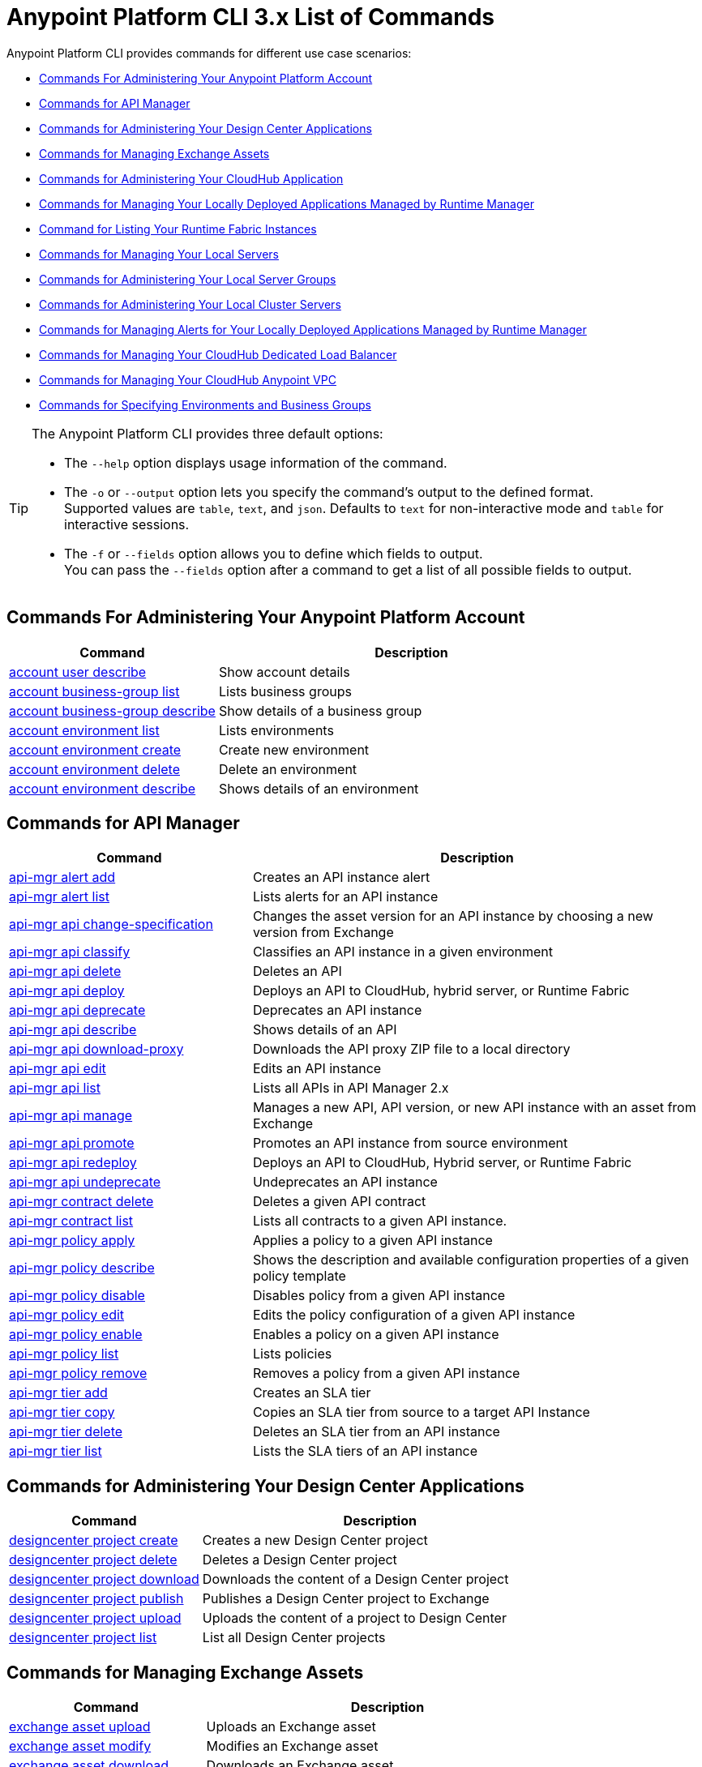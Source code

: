 = Anypoint Platform CLI 3.x List of Commands

Anypoint Platform CLI provides commands for different use case scenarios:

* <<Commands For Administering Your Anypoint Platform Account>>
* <<Commands for API Manager>>
* <<Commands for Administering Your Design Center Applications>>
* <<Commands for Managing Exchange Assets>>
* <<Commands for Administering Your CloudHub Application>>
* <<Commands for Managing Your Locally Deployed Applications Managed by Runtime Manager>>
* <<Command for Listing Your Runtime Fabric Instances>>
* <<Commands for Managing Your Local Servers>>
* <<Commands for Administering Your Local Server Groups>>
* <<Commands for Administering Your Local Cluster Servers>>
* <<Commands for Managing Alerts for Your Locally Deployed Applications Managed by Runtime Manager>>
* <<Commands for Managing Your CloudHub Dedicated Load Balancer>>
* <<Commands for Managing Your CloudHub Anypoint VPC>>
* <<Commands for Specifying Environments and Business Groups>>


[TIP]
--
The Anypoint Platform CLI provides three default options:

* The `--help` option displays usage information of the command.
* The `-o` or `--output` option lets you specify the command's output to the defined format. +
Supported values are `table`, `text`, and `json`. Defaults to `text` for non-interactive mode and `table` for interactive sessions.
* The `-f` or `--fields` option allows you to define which fields to output. +
You can pass the `--fields` option after a command to get a list of all possible fields to output.
--

== Commands For Administering Your Anypoint Platform Account

[%header,cols="35a,65a"]
|===
|Command |Description
|<<account user describe>>| Show account details
|<<account business-group list>>| Lists business groups
|<<account business-group describe>>| Show details of a business group
|<<account environment list>>| Lists environments
|<<account environment create>>| Create new environment
|<<account environment delete>>| Delete an environment
|<<account environment describe>> | Shows details of an environment
|===

== Commands for API Manager

[%header,cols="35a,65a"]
|===
|Command |Description
|<<api-mgr alert add>> | Creates an API instance alert
|<<api-mgr alert list>> | Lists alerts for an API instance
|<<api-mgr api change-specification>> | Changes the asset version for an API instance by choosing a new version from Exchange
|<<api-mgr api classify>> |Classifies an API instance in a given environment
|<<api-mgr api delete>> | Deletes an API
|<<api-mgr api deploy>> | Deploys an API to CloudHub, hybrid server, or Runtime Fabric
|<<api-mgr api deprecate>> | Deprecates an API instance
|<<api-mgr api describe>> | Shows details of an API
|<<api-mgr api download-proxy>> | Downloads the API proxy ZIP file to a local directory
|<<api-mgr api edit>> | Edits an API instance
|<<api-mgr api list>> | Lists all APIs in API Manager 2.x
|<<api-mgr api manage>> | Manages a new API, API version, or new API instance with an asset from Exchange
|<<api-mgr api promote>> | Promotes an API instance from source environment
|<<api-mgr api redeploy>> | Deploys an API to CloudHub, Hybrid server, or Runtime Fabric
|<<api-mgr api undeprecate>> | Undeprecates an API instance
|<<api-mgr contract delete>> | Deletes a given API contract
|<<api-mgr contract list>> | Lists all contracts to a given API instance.
|<<api-mgr policy apply>> | Applies a policy to a given API instance
|<<api-mgr policy describe>> | Shows the description and available configuration properties of a given policy template
|<<api-mgr policy disable>> | Disables policy from a given API instance
|<<api-mgr policy edit>> | Edits the policy configuration of a given API instance
|<<api-mgr policy enable>> | Enables a policy on a given API instance
|<<api-mgr policy list>> | Lists policies
|<<api-mgr policy remove>> | Removes a policy from a given API instance
|<<api-mgr tier add>> | Creates an SLA tier
|<<api-mgr tier copy>> | Copies an SLA tier from source to a target API Instance
|<<api-mgr tier delete>> | Deletes an SLA tier from an API instance
|<<api-mgr tier list>> | Lists the SLA tiers of an API instance
|===

== Commands for Administering Your Design Center Applications

[%header,cols="35a,65a"]
|===
|Command |Description
| <<designcenter project create>> | Creates a new Design Center project
| <<designcenter project delete>> | Deletes a Design Center project
| <<designcenter project download>> | Downloads the content of a Design Center project
| <<designcenter project publish>> | Publishes a Design Center project to Exchange
| <<designcenter project upload>> | Uploads the content of a project to Design Center
| <<designcenter project list>> | List all Design Center projects
|===

== Commands for Managing Exchange Assets

[%header,cols="35a,65a"]
|===
|Command |Description
|<<exchange asset upload>> | Uploads an Exchange asset
|<<exchange asset modify>> | Modifies an Exchange asset
|<<exchange asset download>> | Downloads an Exchange asset
|<<exchange asset list>> | Lists all assets
|<<exchange asset page download>> | Downloads an asset's description page from Exchange
|<<exchange asset page modify>> | Changes an asset's description page from Exchange
|<<exchange asset page upload>> | Uploads an asset's description page from Exchange
|<<exchange asset page delete>> | Deletes an asset's description page from Exchange
|<<exchange asset page list>> | List all pages for a given asset
|<<exchange asset copy>> | Copies an Exchange asset
|<<exchange asset delete>> | Deletes an asset from Exchange
|<<exchange asset deprecate>> | Deprecates an asset
|<<exchange asset undeprecate>> | Undeprecate an asset
|<<exchange asset describe>> | Show a given asset's information
|===

== Commands for Administering Your CloudHub Application

[%header,cols="35a,65a"]
|===
|Command |Description
|<<runtime-mgr cloudhub-alert list>>| Lists all alerts in the environment
|<<runtime-mgr cloudhub-alert-history describe>>| Describes the history of the alarm
|<<runtime-mgr cloudhub-application list>>| Lists all applications in the environment
|<<runtime-mgr cloudhub-application describe>>| Show application details
|<<runtime-mgr cloudhub-application describe-json>>| Show raw application JSON response
|<<runtime-mgr cloudhub-application stop>>| Stop a running application
|<<runtime-mgr cloudhub-application start>>| Start an application
|<<runtime-mgr cloudhub-application restart>>| Restart a running application
|<<runtime-mgr cloudhub-application delete>>| Delete an application
|<<runtime-mgr cloudhub-application deploy>>| Deploy a new application
|<<runtime-mgr cloudhub-application modify>>| Modify an existing application, optionally updating the ZIP file
// |<<runtime-mgr application revert-runtime>>| Reverts application to its previous runtime
|<<runtime-mgr cloudhub-application download-logs>>| Download application logs to specified directory
|<<runtime-mgr cloudhub-application tail-logs>>| Tail application logs
|<<runtime-mgr cloudhub-application copy>>| Copies a CloudHub application
// |<<runtime-mgr cloudhub-application upgrade-runtime>>| Upgrades application runtime to the latest patch version or if a version if specified, to that version.
// |<<runtime-mgr cloudhub-application downgrade-runtime>>| Downgrades application runtime to the previous runtime version or if a version is specified, to that version.
|===

[[standalone-management]]
== Commands for Managing Your Locally Deployed Applications Managed by Runtime Manager

[CAUTION]
In order for the Anypoint Platform CLI to recognize your target servers, each server needs to be manually registered with the platform.

[%header,cols="35a,65a"]
|===
|Command |Description
|<<runtime-mgr standalone-application artifact>> | Downloads application artifact binary
|<<runtime-mgr standalone-application deploy>> | Deploys a new application to an on-premises server, server group or cluster
|<<runtime-mgr standalone-application describe-json>> | Shows a raw standalone application JSON response
|<<runtime-mgr standalone-application modify>> | Changes a standalone application artifact
|<<runtime-mgr standalone-application start>> | Starts an standalone application
|<<runtime-mgr standalone-application delete>> | Deletes an standalone application
|<<runtime-mgr standalone-application describe>> | Shows detailed info of a standalone application
|<<runtime-mgr standalone-application list>> | Lists all standalone applications in the environment
|<<runtime-mgr standalone-application restart>> | Restarts a standalone application
|<<runtime-mgr standalone-application stop>> | Stops a standalone application
|<<runtime-mgr standalone-application copy>> | Copies a standalone application
|===

== Command for Listing Your Runtime Fabric Instances

[%header,cols="35a,65a"]
|===
|Command |Description
|<<runtime-mgr rtf list>>  | Lists available Runtime Fabric instances
|===


== Commands for Managing Your Local Servers

[%header,cols="35a,65a"]
|===
|Command |Description
|<<runtime-mgr server describe>> | Describes server
|<<runtime-mgr server modify>> | Modifies server
|<<runtime-mgr server token>> | Gets server registration token. This token needs to be used to register a new server
|<<runtime-mgr server delete>> | Deletes server
|<<runtime-mgr server list>> | Changes an standalone application artifact
// |<<runtime-mgr server register>> | Registers a new server. Returns a signed certificate which is downloaded to the `directory` path
|===

== Commands for Administering Your Local Server Groups

[%header,cols="35a,65a"]
|===
|Command |Description
|<<runtime-mgr serverGroup create>> | Creates server group from servers
|<<runtime-mgr serverGroup describe>> | Describes server group
|<<runtime-mgr serverGroup modify>> | Modifies server group
|<<runtime-mgr serverGroup add server>> | Adds server to a server group
|<<runtime-mgr serverGroup delete>> | Deletes server group
|<<runtime-mgr serverGroup list>> | Lists all server groups in the environment
|<<runtime-mgr serverGroup remove server>> | Removes server from a server group
|===

== Commands for Administering Your Local Cluster Servers

[%header,cols="35a,65a"]
|===
|Command |Description
|<<runtime-mgr cluster add server>> | Adds server to cluster
|<<runtime-mgr cluster delete>> | Deletes cluster
|<<runtime-mgr cluster list>> | Lists all clusters in the environment
|<<runtime-mgr cluster remove server>> | Removes server from a cluster
|<<runtime-mgr cluster create>> | Creates new cluster
|<<runtime-mgr cluster describe>> | Describes server cluster
|<<runtime-mgr cluster modify>> | Modifies cluster
|===


== Commands for Managing Alerts for Your Locally Deployed Applications Managed by Runtime Manager

[%header,cols="35a,65a"]
|===
|Command |Description
|<<runtime-mgr standalone-alert describe>> | Describes an alert
|<<runtime-mgr standalone-alert create>> | Creates new alert for standalone runtime
|<<runtime-mgr standalone-alert modify>> | Modifies alert for standalone runtime
|<<runtime-mgr standalone-alert list>> | Lists all alerts for standalone runtimes in the environment
|===

== Commands for Managing Your CloudHub Dedicated Load Balancer

[%header,cols="35a,65a"]
|===
|Command |Description
|<<cloudhub load-balancer list>>| Lists all load balancers in an organization
|<<cloudhub load-balancer describe>>| Show load balancer details
|<<cloudhub load-balancer describe-json>>| Show load balancer details in raw JSON response
|<<cloudhub load-balancer create>>| Create a load balancer
|<<cloudhub load-balancer start>>| Starts a load balancer
|<<cloudhub load-balancer stop>>| Stops a load balancer
|<<cloudhub load-balancer delete>>| Delete a load balancer
|<<cloudhub load-balancer ssl-endpoint add>>| Add an additional certificate to an existing load balancer
|<<cloudhub load-balancer ssl-endpoint remove>>| Remove a certificate from a Load balancer
|<<cloudhub load-balancer ssl-endpoint set-default>>| Set the default certificate that the load balancer will serve
|<<cloudhub load-balancer ssl-endpoint describe>>| Show the Load balancer configuration for a particular certificate
|<<cloudhub load-balancer whitelist add>>| Add an IP or range of IPs to the Load balancer whitelist
|<<cloudhub load-balancer whitelist remove>>| Remove an IP or range of IPs from the Load balancer whitelist
|<<cloudhub load-balancer mappings describe>>| Lists the proxy mapping rules for a Load balancer. If no `certificateName` is given, the mappings for the default SSL endpoint are shown
|<<cloudhub load-balancer mappings add>>| Add a proxy mapping rule at the specified index. If no `certificateName` is given, the mappings for the default SSL endpoint are shown
|<<cloudhub load-balancer mappings remove>>| Remove a proxy mapping rule. If no `certificateName` is given, the mappings for the default SSL endpoint are shown.
|<<cloudhub load-balancer dynamic-ips enable>>| Enables dynamic IPs
|<<cloudhub load-balancer dynamic-ips disable>>| Disables dynamic IPs
|<<cloudhub region list>>| Lists all supported regions
|<<cloudhub runtime list>>| Lists all available runtimes
|===

== Commands for Managing Your CloudHub Anypoint VPC

[%header,cols="35a,65a"]
|===
|Command |Description
|<<cloudhub vpc list>>| Lists all Anypoint VPCs
|<<cloudhub vpc describe>>| Show Anypoint VPC details
|<<cloudhub vpc describe-json>>| Show raw Anypoint VPC JSON response
|<<cloudhub vpc create>>| Create a new Anypoint VPC
|<<cloudhub vpc delete>>| Delete an existing Anypoint VPC
|<<cloudhub vpc environments add>>| Modifies the Anypoint VPC association to Runtime Manager environments.
|<<cloudhub vpc environments remove>>| Modifies the Anypoint VPC association to Runtime Manager environments.
|<<cloudhub vpc business-groups add>>| Share an Anypoint VPC with a list of Business Groups.
|<<cloudhub vpc business-groups remove>>| Share an Anypoint VPC with a list of Business Groups.
|<<cloudhub vpc dns-servers set>>| Sets the domain names that are resolved using your internal DNS servers. If used with no option, internal DNS will be disabled
|<<cloudhub vpc dns-servers unset>>| Clears the list domain names that are resolved using your internal DNS servers
|<<cloudhub vpc firewall-rules describe>>| Show firewall rule for Mule applications in this Anypoint VPC
|<<cloudhub vpc firewall-rules add>>| Add a firewall rule for Mule applications in this Anypoint VPC
|<<cloudhub vpc firewall-rules remove>>| Remove a firewall rule for Mule applications in this Anypoint VPC
|===

== Commands for Specifying Environments and Business Groups

[%header,cols="35a,65a"]
|===
|Command |Description
|<<use environment>>| Make specified environment active
|<<use business-group>>| Make specified business-group active
|===

An Anypoint Platform CLI call has the following form:

[source,console]
----
$ anypoint-cli [params] [command]
----

If you choose not to pass a command, Anypoint Platform CLI runs in interactive mode.
If you choose to pass a specific command and there is an error, the application exits and return you a description of the issue.

=== account user describe

----
> account user describe  [options]
----

This command simply returns the information for your account. This includes your username, your full name, your email address, and the creation date of your account. +
This command does not take any options, except for the default ones: `--help`, `-f`/`--fields` and `-o`/`--output`

=== account business-group list

----
> account business-group list [options]
----

This command displays all xref:access-management::organization.adoc#business-groups[business groups]. It returns the name of the business group, the type ('Master' or 'Business unit') and the Id. +
This command does not take any options, except for the default ones: `--help`, `-f`/`--fields` and `-o`/`--output`.


=== account business-group describe

----
> account business-group describe  [options] <name>
----

This command displays information on the business group you pass in `<name>`. +
If `<name>` is not specified, the command describes the business group on the current session.

[NOTE]
--
If your business group or organization name contains spaces, you need to enclose its name between `"` characters.

----
> account business-group describe "QA Organization"
----
--

It returns data such as the owner, the type, subscription information, the entitlements of the group and in which environment is running.
This command does not take any options, except for the default ones: `--help`, `-f`/`--fields` and `-o`/`--output`.

=== account environment list

----
> account environment list [options]
----
This command lists all your environments in Anypoint Platform. It returns your environment name, Id and whether it's sandboxed or not. +
This command does not take any options, except for the default ones: `--help`, `-f`/`--fields` and `-o`/`--output`

=== account environment create

----
> account environment create [options] <name>
----
This command creates a new environment using the name you set in `<name>`. +
Besides the default `--help`, `-f`/`--fields` and `-o`/`--output` options, this command also takes the `--type` option. Use the `--type` option to specify the environment type. +
Supported values for environment types are:

* `design`
* `production`
* `sandbox`

If no type is specified, the command creates a production environment.

=== account environment delete

----
> account environment delete  [options] <name>
----
This command deletes the environment specified in `<name>` +

[WARNING]
This command does not prompt twice before deleting. If you send a delete instruction, it does not ask for confirmation.

This command does not take any options, except for the default ones: `--help`, `-f`/`--fields` and `-o`/`--output`.

=== account environment describe

----
> account environment describe [options] <name>
----

This command returns information about the environment specified in `<name>` +
If no `<name>` is provided, this command returns information about the current session's environment.

This command does not take any options, except for the default ones: `--help`, `-f`/`--fields` and `-o`/`--output`.

=== api-mgr alert add

----
> api-mgr alert add [options] <apiInstanceId> <name>
----

This command creates an API instance alert with the name passed in `name` for the API Instance Id passed in `<apiInstanceId>`.

Besides the default `--help`, `-f`/`--fields` and `-o`/`--output` options, this command also takes:

[%header%autowidth.spread,cols="a,a"]
|===
|Value |Description
| `enabled`
| Sets whether the alert should be enabled or not. +
Possible values are `true` or `false`.

| `severity <val>`
| Alert severity. +
Supported values: `Info`, `Warning`, `Critical`.

| `type <val>`
| Alert type/condition. +
Supported values: `request-count`, `response-code`, `policy-violation`, `response-time`

| `operator <val>`
| Condition operator explaining values relation to threshold. +
Supported values: gt, lt, eq

| `threshold <num>`
| Condition occurrences threshold number.

| `periods <num>`
| Number of consecutive periods condition should occur for.

| `duration <num>`
| Condition occurrence period duration.

| `durationUnit <val>`
| Condition occurrence period duration unit. +
Supported values: days, hours, minutes.

| `recipient [username]`
| Username to send alert notification to. +
You can pass this option multiple times to specify multiple usernames.

| `email [emailAddress]`
| Email to send alert notification to. +
You can pass this option multiple times to specify multiple emails.

| `responseTime [num]`
| Response time to trigger `response-time` alert type.

| `responseCode [code]`
| Response codes to trigger `response-code` alert type. +
You can pass this option multiple times to specify multiple codes.

| `policyId [num]`
| ID of a policy applied to API instance to trigger `response-code` alert type.
|===

=== api-mgr alert list

----
> api-mgr alert list [options] <apiInstanceId>
----

Lists alerts for the API instance passed in `<apiInstanceId>`.

Besides the default `--help`, `-f`/`--fields` and `-o`/`--output` options, this command also takes:

[%header%autowidth.spread,cols="a,a,a"]
|===
|Value |Description | Example
| `--offset` | Offsets the amount of APIs passed | `api-mgr alert list --offset 3`
| `--sort` | Sorts the results in the field name passed | `api-mgr alert list --sort "Latest Version"`
|===


=== api-mgr api change-specification

----
> api-mgr api change-specification [options] <apiInstanceId> <assetVersion>
----

Changes the asset version for the API instance passed in `<apiInstanceId`,  by choosing a new version from Exchange passed in `<assetVersion>`.

This command does not take any options, except for the default ones: `--help`, `-f`/`--fields` and `-o`/`--output`.

=== api-mgr api classify

----
> api-mgr api classify [options] <destEnvName> <apiInstanceId>
----

Classifies the API instance passed in `<apiInstanceId>` in the  environment passed in `<destEnvName>`.

This command does not take any options, except for the default ones: `--help`, `-f`/`--fields` and `-o`/`--output`.

=== api-mgr api delete

----
> api-mgr api delete [options] <apiInstanceId>
----

This command deletes the API instance passed in `<apiInstanceId>`.
+
This command does not take any options, except for the default ones: `--help`, `-f`/`--fields` and `-o`/`--output`.

=== api-mgr api deploy

----
> api-mgr api deploy [options] <apiInstanceId>
----

This command deploys the API instance passed in <apiInstanceId> to the deployment target specified using the options described below.

[NOTE]
This command is only supported for endpoints with proxy.

Besides the default `--help`, `-f`/`--fields` and `-o`/`--output` options, this command also takes:

[%header%autowidth.spread,cols="a,a,a"]
|===
|Value |Description | Example
| `target <id>`
| Hybrid or RTF deployment target ID. +
| `api-mgr api deploy --target 1598794 643404`

| `applicationName <name>`
| Application name
| `api-mgr api deploy --applicationName myMuleApp 643404`

| `environmentName <name>`
| Target environment name. Should only be used when deploying APIs from unclassified environments.
| `api-mgr api deploy --environmentName TestEnv 643404`

| `gatewayVersion <version>`
| The CloudHub Gateway version
| `api-mgr api deploy --gatewayVersion: 9.9.9.9  643404`

| `overwrite`
| Update application if it exists. +
It takes `true` or `false` values.
| `api-mgr api deploy --overwrite: true  643404`

|===

=== api-mgr api deprecate

----
> api-mgr api deprecate [options] <apiInstanceId>
----

Deprecates the API instance passed in `<apiInstanceId>`.

This command does not take any options, except for the default ones: `--help`, `-f`/`--fields` and `-o`/`--output`.

=== api-mgr api describe

----
> api-mgr api describe [options] <apiInstanceId>
----

Shows details of the API Instance passed in `<apiInstanceId>`.

This command does not take any options, except for the default ones: `--help`, `-f`/`--fields` and `-o`/`--output`.

=== api-mgr api download-proxy

----
> api-mgr api download-proxy [options] <apiInstanceId> <targetPath>
----

This command downloads the API proxy ZIP file of the API Instance passed in `<apiInstanceId>` to a local directory specified in `<targetPath>`.

Besides the default `--help`, `-f`/`--fields` and `-o`/`--output` options, this command also takes a `gatewayVersion` option to specify the gateway version you want to download.
For example: `api-mgr api download-proxy --gatewayVersion: 4.0.1  643404 /tmp/`

=== api-mgr api edit

----
> api-mgr api edit [options] <apiInstanceId>
----

Edits the API instance passed in `<apiInstanceId>`. +
Besides the default `--help`, `-f`/`--fields` and `-o`/`--output` options, this command also takes:

[%header%autowidth.spread,cols="a,a"]
|===
|Value |Description
| `-p, --withProxy`
| Indicates whether the endpoint should use a proxy. +
This option takes `true` or `false` values.

| `-r, --referencesUserDomain`
| Indicates whether a proxy should reference a user domain. +
This option takes `true` or `false` values.

| `-m, --muleVersion4OrAbove`
| Indicates whether you are managing this API in Mule 4 or above. +
This option takes `true` or `false` values.

| `--deploymentType <value>`
| Deployment type. +
Supported values are `cloudhub`, `hybrid`, or `rtf`.

| `--uri <value>`
| Your implementation URI.

| `--scheme <value>`
| Proxy scheme. +
Supported values are `http`, or `https`.

| `--port <value>`
| Proxy port.

| `--path <value>`
| Proxy path.

| `--responseTimeout <value>`
| Your maximum response timeout.

| `--apiInstanceLabel <value>`
| (Optional) API instance label.

| `--serviceName <value>`
| WSDL service name.

| `--serviceNamespace <value>`
| WSDL service namespace.

| `--servicePort <value>`
| WSDL service port.

|===

=== api-mgr api list

----
> api-mgr api list [options]
----

Lists all APIs in API Manager 2.x.

Besides the default `--help`, `-f`/`--fields` and `-o`/`--output` options, this command also takes:

[%header%autowidth.spread,cols="a,a"]
|===
|Value |Description
| `--assetId <value>`       | Asset ID by which filter results.
| `--apiVersion <value>`    | API version by which filter results.
| `--instanceLabel <value>` | API instance label by which  filter results.
| `--limit <num>`           | Number of results to retrieve.
| `--offset` | Offsets the amount of APIs passed
| `--sort` | Sorts the results in the field name passed
|===

=== api-mgr api manage

----
> api-mgr api manage [options] <assetId> <assetVersion>
----

Manages a new API, API version, or new API instance with the Exchange asset passed in `<assetId>`, and the version passed in `<assetVersion>`.

Besides the default `--help`, `-f`/`--fields` and `-o`/`--output` options, this command also takes:

[%header%autowidth.spread,cols="a,a"]
|===
|Value |Description
| `--type <value>`
| Endpoint type. +
Accepted values are `http`, `raml`, or `wsdl`.

| `-p, --withProxy`
| Indicates whether the endpoint should use a proxy. +
This option takes `true` or `false` values.

| `-r, --referencesUserDomain`
| Indicates whether a proxy should reference a user domain. +
This option takes `true` or `false` values.

| `-m, --muleVersion4OrAbove`
| Indicates whether you are managing this API in Mule 4 or above. +
This option takes `true` or `false` values.

| `--deploymentType <value>`
| Deployment type. +
Supported values are `cloudhub`, `hybrid`, or `rtf`.

| `--uri <value>`
| Implementation URI.

| `--scheme <value>`
| Proxy scheme. +
Supported values are `http`, or `https`.

| `--port <value>`
| Proxy port.

| `--path <value>`
| Proxy path.

| `--responseTimeout <value>`
| Response timeout.

| `--apiInstanceLabel <value>`
| (Optional) API instance label.

| `--serviceName <value>`
| WSDL service name.

| `--serviceNamespace <value>`
| WSDL service namespace.

| `--servicePort <value>`
| WSDL service port.
|===


=== api-mgr api promote

----
> api-mgr api promote [options] <apiInstanceId> <sourceEnvId>
----

Promotes the API instance passed in `<apiInstanceId>` from the source environment in `<sourceEnvId>`.

Besides the default `--help`, `-f`/`--fields` and `-o`/`--output` options, this command also takes:

[%header%autowidth.spread,cols="a,a"]
|===
|Value |Description
| `-a, --copyAlerts`
| Indicates whether to copy alerts. +
This option takes `true` or `false` values. Default Value is `true`

| `-p, --copyPolicies`
|Indicates whether to copy policies. +
This option takes `true` or `false` values. Default Value is `true`

| `-t, --copyTiers`
|Indicates whether to copy tiers. +
This option takes `true` or `false` values. Default Value is `true`
|===


=== api-mgr api redeploy

----
> api-mgr api redeploy [options] <apiInstanceId>
----

Redeploys the API Instance passed in `<apiInstanceId>` to the deployment target set up in the options described below.

Besides the default `--help`, `-f`/`--fields` and `-o`/`--output` options, this command also takes:

[%header%autowidth.spread,cols="a,a"]
|===
|Value |Description
| `--target <id>`
| Hybrid or RTF deployment target ID.

| `--applicationName <name>`
| Application name.

| `--environmentName <name>`
| Target environment name. +
 Must be provided to redeploy APIs from unclassified environments.

| `--gatewayVersion <version>`
| CloudHub Gateway version.

| `--overwrite`
| Update application if exists. +
This option takes `true` or `false` values. Default Value is `true`
|===


=== api-mgr api undeprecate

----
> api-mgr api undeprecate [options] <apiInstanceId>
----

Undeprecates the API instance passed in `<apiInstanceId>`.

This command does not take any options, except for the default ones: `--help`, `-f`/`--fields` and `-o`/`--output`.

=== api-mgr contract delete

----
> api-mgr contract delete [options] <apiInstanceId> <clientId>
----

This command deletes the contract between the API Instance passed in `<apiInstanceId>`, and the client passed in `<clientId>`.

This command does not take any options, except for the default ones: `--help`, `-f`/`--fields` and `-o`/`--output`.

=== api-mgr contract list

----
> api-mgr contract list [options] <apiInstanceId> [searchText]
----

Lists all contracts of the API passed in `<apiInstanceId>`.

[TIP]
You can specify keywords in searchText to limit results to APIs containing those specific keywords.

Besides the default `--help`, `-f`/`--fields` and `-o`/`--output` options, this command also takes:

[%header%autowidth.spread,cols="a,a,a"]
|===
|Value |Description |Example
|`--limit` | Number of results to retrieve | `exchange asset list --limit 2`
|`--offset` | Offsets the amount of APIs passed | `api-mgr contract list --offset 3 643404`
|`--sort` | Sorts the results in the field name passed | `api-mgr contract list --sort "Latest Version" 643404`
|===

=== api-mgr policy apply

----
> api-mgr policy apply [options] <apiInstanceId> <policyId>
----

Applies the policy passed in `<policyId>` to the API instance passed in `<apiInstanceId>`.

[%header%autowidth.spread,cols="a,a"]
|===
|Value |Description
| `--policyVersion <value>`
| Mule 4 policy version.

| `--groupId <value>`
| Mule 4 policy group ID. +
If no value is provided, this value defaults to MuleSoft group ID.

| `-c, --config [configJSON]`
| Pass the configuration data as a JSON string. +
For example, `api-mgr policy apply -c '{"property": "value"}'`

| `-p, --pointcut [dataJSON]`
| Pass pointcut data as JSON strings. +
For example `api-mgr policy apply (...) -p '[{"methodRegex":"GET|PUT","uriTemplateRegex":"/users*"}]'`
|===

=== api-mgr policy describe

----
> api-mgr policy describe [options] <policyId>
----

This command shows the description and available configuration properties of the policy passed in `<policyId>`. +

Besides the default `--help`, `-f`/`--fields` and `-o`/`--output` options, this command also takes:

[%header%autowidth.spread,cols="a,a"]
|===
|Value |Description
| `--policyVersion <value>`
| Mule4 policy version.

| `--groupId <value>`
| Mule4 policy group ID. +
Defaults to MuleSoft group ID when not provided.
|===


=== api-mgr policy disable

----
> api-mgr policy disable [options] <apiInstanceId> <policyId>
----

This command disables the policy passed in `<policyId>` from the API instance passed in `<apiInstanceId>`.

This command does not take any options, except for the default ones: `--help`, `-f`/`--fields` and `-o`/`--output`.

=== api-mgr policy edit

----
> api-mgr policy edit [options] <apiInstanceId> <policyId>
----

This command edits the policy configuration passed in `<policyId>` of the API Instance passed in `<apiInstanceId>`.

Besides the default `--help`, `-f`/`--fields` and `-o`/`--output` options, this command also takes:

[%header%autowidth.spread,cols="a,a"]
|===
|Value |Description
| `-c, --config [configJSON`]
| Pass the configuration data as a JSON string. +
For example, `api-mgr policy apply -c '{"property": "value"}'`

| `-p, --pointcut [dataJSON]`
| Pass pointcut data as JSON strings. +
For example `api-mgr policy apply (...) -p '[{"methodRegex":"GET|PUT","uriTemplateRegex":"/users*"}]'`
|===

=== api-mgr policy enable

----
> api-mgr policy enable [options] <apiInstanceId> <policyId>
----

This command enables the policy passed in `<policyId>` for the API Instance passed in `<apiInstanceId>`.

This command does not take any options, except for the default ones: `--help`, `-f`/`--fields` and `-o`/`--output`.

=== api-mgr policy list

----
> api-mgr policy list [options] [apiInstanceId]
----

This command lists all policies for all APIs in API Manager 2.x. +
When the `[apiInstanceId]` parameter is specified, this command lists the policies applied to that API instance.

Besides the default `--help`, `-f`/`--fields` and `-o`/`--output` options, this command also takes the `-m, --muleVersion4OrAbove` option which takes `true` or `false` values. +


=== api-mgr policy remove

----
> api-mgr policy remove [options] <apiInstanceId> <policyId>
----

This command removes the policy specified in `<policyId>` from the API instance passed in `<apiInstanceId>`.

This command does not take any options, except for the default ones: `--help`, `-f`/`--fields` and `-o`/`--output`.

=== api-mgr tier add

----
> api-mgr tier add [options] <apiInstanceId>
----

This command creates an SLA tier for the API instance passed in `<apiInstanceId>`.

Besides the default `--help`, `-f`/`--fields` and `-o`/`--output` options, this command also takes:

[%header%autowidth.spread,cols="a,a"]
|===
|Value |Description
| `-a, --autoApprove`
| Indicates whether the SAL tier should be auto-approved. +
This command only takes `true` or `false` values.

| `--name <value>`
| Tier name

| `--description <value>`
| Tier description

| -l, --limit <value>
| -l, --limit | Single instance of an SLA tier limit in the form `--limit A,B,C` where:

* `A` is a boolean indicating whether or not this limit should be visible.
* `B` is a number of requests per "C" time period.
* `C` is the time period unit. Time period options are:
** `ms`(millisecond)
** `sec`(second)
** `min`(minute)
** `hr`(hour)
** `d`(day)
** `wk`(week)
** `mo`(month)
** `yr`(year)

For example: `--limit true,100,min` is a visible limit of 100 requests per minute. +

[TIP]
To create multiple limits, you can provide multiple `--limit` options. +
For example: `-l true,100,sec -l false,20,min`

|===


=== api-mgr tier copy

----
> api-mgr tier copy [options] <sourceAPIInstanceId> <targetAPIInstanceId>
----

This command copies the SLA tier from the API instance passed in `<sourceAPIInstanceId>` to the API instance Id passed in `<targetAPIInstanceId>`.

This command does not take any options, except for the default ones: `--help`, `-f`/`--fields` and `-o`/`--output`.

=== api-mgr tier delete

----
> api-mgr tier delete [options] <apiInstanceId> <tierId>
----

This command deletes the SLA tier passed in `<tierId>` from API instance passed in `<apiInstanceId>`.

This command does not take any options, except for the default ones: `--help`, `-f`/`--fields` and `-o`/`--output`.

=== api-mgr tier list
----
> api-mgr tier list [options] <apiInstanceId> [searchText]
----

This command lists the SLA tiers of the  API instance passed in `<apiInstanceId>`.

Besides the default `--help`, `-f`/`--fields` and `-o`/`--output` options, this command also takes:

[%header%autowidth.spread,cols="a,a"]
|===
|Value |Description | Example
|`--limit` | Number of results to retrieve | `api-mgr tier list --limit 2`
|`--offset` | Offsets the amount of APIs passed | `api-mgr tier list --offset 3`
|`--sort` | Sorts the results in the field name passed | `api-mgr tier list --sort "Latest Version"`
|===

=== designcenter project create

----
> designcenter project create [options] <name>
----

This Command creates a new Design Center project with the name specified in `<name>`.

[IMPORTANT]
This command does not support Mule application types.

Besides the default `--help`, `-f`/`--fields` and `-o`/`--output` options, this command also takes:

[%header,cols="30a,40a,30a"]
|===
|Command | Description |  Example
| `--type (required)` | The project type. +
This field is required.

Supported values are:

* `raml`
* `raml-fragment` | `designcenter project create --type raml`
| `--fragment-type` | The fragment type if the application type is a RAML fragment.

This field is required if the type option was set as `raml-fragment`

Supported fragments type are:

* `trait`
* `resource-type`
* `library`
* `type`
* `user-documentation` | `designcenter project create --type raml-fragment --fragment-type user-documentation`
|===

=== designcenter project delete

----
> designcenter project delete [options] <name>
----

This Command deletes the Design Center project specified in `name`.

[WARNING]
This command does not prompt twice before deleting. If you send a delete instruction, it does not ask for confirmation.

This command does not take any options, except for the default ones: `--help`, `-f`/`--fields` and `-o`/`--output`.

=== designcenter project download

----
> designcenter project download [options] <name> <targetDir>
----

This Command downloads the Design Center project passed in `name` to your local directory specified in `targetDir`. +
This command does not take any options, except for the default ones: `--help`, `-f`/`--fields` and `-o`/`--output`.

=== designcenter project publish

----
> designcenter project publish [options] <projectName>
----

This Command publishes the Design Center project passed in `projectName` to Exchange. +
Besides the default `--help`, `-f`/`--fields` and `-o`/`--output` options, this command also takes:

[TIP]
Options that are not specified are extracted from exchange.json

[%header,cols="30a,40a,30a"]
|===
|Command | Description |  Example
| `--name` | The name for the asset | `designcenter project publish --name sampleProject`
| `--main` | The name of the main file name. | `designcenter project publish --main sample.xml`
| `--apiVersion` | The API version if your project is an API specification project. | `designcenter project publish --main sample.raml --apiVersion 1.0`
| `--tags` | Comma separated list of tags. | `designcenter project publish --tags test,sample,integration`
| `--groupId` | The asset's groupId. | `designcenter project publish --groupId com.mulesoft.com`
| `--assetId`  | The asset's assetId. | `designcenter project publish --assetId project`
| `--version` | The asset's version. | `designcenter project publish --version 1.0`
|===

=== designcenter project upload

----
> designcenter project upload [options] <name> <projDir>
----

This Command uploads a Design Center project from your local directory passed in `projDir` and names it using the name passed in `name`.

By default, this command ignores all hidden files and directories. To include hidden files and directories, use the `--include-dot-files` option. +
When the `--include-dot-files` option is used, the command uploads hidden files and folders from your specified directory.

Besides the `--include-dot-files`, this command takes the default `--help`, `-f`/`--fields` and `-o`/`--output` options.

=== designcenter project list

----
> designcenter project list [options] [searchText]
----

This Command lists all your Design Center projects. +
You can start typing your project's name and press `tab` for Anypoint Platform CLI to autocomplete it, or you can double tap `tab` for a full list of all the values you can pass. +

Besides the default `--help`, `-f`/`--fields` and `-o`/`--output` options, this command also takes:

[%header,cols="30a,40a,30a"]
|===
|Command | Description |  Example
|`--pageIndex` | Number of page to retrieve | `designcenter project list --pageIndex 3`
|`--pageSize` | Number of results to retrieve per page | `designcenter project list --pageSize 5`
|===

=== exchange asset upload

----
> exchange asset upload [options] <assetIdentifier> [filePath]
----

This command uploads an OAS, WSDL, HTTP, or custom asset using the IDs passed in `<assetIdentifier>`. +
If `<filePath>` points to a ZIP archive file, that archive must include an `exchange.json` file describing the asset. +
Argument `assetIdentifier` should be formatted as follows: `<group_id>/<asset_id>/<version>`.

Besides the default `--help`, `-f`/`--fields` and `-o`/`--output` options, this command also accepts:

[%header,cols="30a,40a,30a"]
|===
| Command | Description |  Example
| `--apiVersion` | Asset API version .4+<.<|
`exchange asset upload --apiVersion 1.0 --name testProject --classifier custom`

`exchange asset upload --mainFile 'api.yml'`
| `--name` |Asset name 
| `--mainFile` | Main file of the API asset 
| `--classifier` | Valid asset classifiers are `custom`, `oas`, and `wsdl`.
|===

=== exchange asset modify

----
> exchange asset modify [options] <assetIdentifier>
----

This command modifies the Exchange asset identified with `<assetIdentifier>`. +
Argument `assetIdentifier` should be formatted as follows: `([group_id]/)<asset_id>/<version>`. +
If `group_id` is not specified, it defaults to the currently selected Organization ID.

Besides the default `--help`, `-f`/`--fields` and `-o`/`--output` options, this command also takes:

[%header,cols="30a,40a,30a"]
|===
|Command | Description |  Example
|`--name` | New asset name .2+<.<| `exchange asset modify --name newName --tags test,sample`
|`--tags` | Comma-separated tags for the asset
|===

=== exchange asset download

----
> exchange asset download [options] <assetIdentifier> <directory>
----

This command downloads the Exchange asset identified with `<assetIdentifier>` to the directory passed in `<directory>`. +
Argument `assetIdentifier` should be formatted as follows: `([group_id]/)<asset_id>/<version>`. +
If `group_id` is not specified, it defaults to the currently selected Organization ID.

This command does not take any options, except for the default ones: `--help`, `-f`/`--fields` and `-o`/`--output`.

=== exchange asset list

----
> exchange asset list [options] [searchText]
----

This command lists all assets in Exchange.

[TIP]
You can specify keywords in searchText to limit results to APIs containing those specific keywords.

Besides the default `--help`, `-f`/`--fields` and `-o`/`--output` options, this command also takes:

[%header,cols="30a,40a,30a"]
|===
|Command | Description |  Example
|`--limit` | Number of results to retrieve | `exchange asset list --limit 2`
|`--offset` | Offsets the number of APIs passed | `exchange asset list --offset 3`
|`--sort` | Sorts the results in the field name passed | `exchange asset list --sort "Latest Version"`
|===


=== exchange asset page download

----
> exchange asset page download [options] <assetIdentifier> <directory> [pageName]
----

This command downloads the description page specified in `<pageName>` for the Exchange asset identified with `<assetIdentifier>` to the directory passed in `<directory>`. +
If [pageName] is not specified, this command downloads all pages.

[NOTE]
This command only supports published pages.

Argument `assetIdentifier` should be formatted as follows: `([group_id]/)<asset_id>/<version>`. +
If `group_id` is not specified, it defaults to the currently selected Organization ID. +
The description page in downloaded in Markdown format. When `name` is not specified, all pages are downloaded.

This command does not take any options, except for the default ones: `--help`, `-f`/`--fields` and `-o`/`--output`.

=== exchange asset page modify

----
> exchange asset page modify [options] <assetIdentifier> <pageName>
----

This command modifies the description page specified in `<pageName>`, for the Exchange asset identified with `<assetIdentifier>`.

[NOTE]
This command only supports published pages.

Argument `assetIdentifier` should be formatted as follows: `([group_id]/)<asset_id>/<version>`. +
If `group_id` is not specified, it defaults to the currently selected Organization ID. +
Besides the default `--help`, `-f`/`--fields` and `-o`/`--output` options, this command also takes the `--name` option to set a new asset page name.

=== exchange asset page upload

----
> exchange asset page upload [options] <assetIdentifier> <pageName> <mdPath>
----

This command uploads an asset description page from the path passed in `<mdPath>` using the name specified in `<pageName>` to the Exchange asset identified with `<assetIdentifier>`. +
Naming the page "home" makes the uploaded page the main description page for the Exchange asset.

[NOTE]
This command only supports published pages.

Argument `assetIdentifier` should be formatted as follows: `([group_id]/)<asset_id>/<version>`. +
If `group_id` is not specified, it defaults to the currently selected Organization ID. +
This command does not take any options, except for the default ones: `--help`, `-f`/`--fields` and `-o`/`--output`.

=== exchange asset page delete

----
> exchange asset page delete [options] <assetIdentifier> <pageName>
----

This command deletes the description page specified in `<pageName>`, for the asset identified with `<assetIdentifier>`. +
If `<pageName>` is not specified, this command downloads all pages.

[WARNING]
This command does not prompt twice before deleting. If you send a delete instruction, it does not ask for confirmation.

[NOTE]
This command only supports published pages.

Argument `assetIdentifier` should be formatted as follows: `([group_id]/)<asset_id>/<version>`. +
If `group_id` is not specified, it defaults to the currently selected Organization ID. +
This command does not take any options, except for the default ones: `--help`, `-f`/`--fields` and `-o`/`--output`.

=== exchange asset page list

----
> exchange asset page list <assetIdentifier>
----

This command lists all pages for the asset passed in `<assetIdentifier>`. +
Argument `assetIdentifier` should be formatted as follows: `([group_id]/)<asset_id>/<version>`. +
If `group_id` is not specified, it defaults to the currently selected Organization ID.

[NOTE]
This command only supports published pages.


This command does not take any options, except for the default ones: `--help`, `-f`/`--fields` and `-o`/`--output`.


=== exchange asset copy

----
> exchange asset copy [options] <source> <target>
----

This command copies the Exchange asset from `<source>` to `<target>`. +
Arguments `<source>` and `<target>` should be formatted as follows: `([group_id]/)<asset_id>/<version>`. +
If `group_id` is not specified, it defaults to the currently selected Organization ID.

This command does not take any options, except for the default ones: `--help`, `-f`/`--fields` and `-o`/`--output`.

=== exchange asset delete

----
> exchange asset delete [options] <assetIdentifier>
----

This command deletes the Exchange asset passed in `<assetIdentifier>`.

[WARNING]
This command does not prompt twice before deleting. If you send a delete instruction, it does not ask for confirmation.

Argument `assetIdentifier` should be formatted as follows: `([group_id]/)<asset_id>/<version>`. +
If `group_id` is not specified, it defaults to the currently selected Organization ID. +
This command does not take any options, except for the default ones: `--help`, `-f`/`--fields` and `-o`/`--output`.

=== exchange asset deprecate

----
> exchange asset deprecate <assetIdentifier>
----

This command deprecates the asset passed in `<assetIdentifier>`.

Argument `assetIdentifier` should be formatted as follows: `([group_id]/)<asset_id>/<version>`. +
If `group_id` is not specified, it defaults to the currently selected Organization ID. +
This command does not take any options, except for the default ones: `--help`, `-f`/`--fields` and `-o`/`--output`.

=== exchange asset undeprecate

----
> exchange asset undeprecate <assetIdentifier>
----

This command undeprecates the asset passed in `<assetIdentifier>`.

Argument `assetIdentifier` should be formatted as follows: `([group_id]/)<asset_id>/<version>`. +
If `group_id` is not specified, it defaults to the currently selected Organization ID. +
This command does not take any options, except for the default ones: `--help`, `-f`/`--fields` and `-o`/`--output`.

=== exchange asset describe

----
> exchange asset describe <assetIdentifier>
----

This command describes the asset passed in `<assetIdentifier>`.

Argument `assetIdentifier` should be formatted as follows: `([group_id]/)<asset_id>/<version>`. +
If `group_id` is not specified, it defaults to the currently selected Organization ID. +
This command does not take any options, except for the default ones: `--help`, `-f`/`--fields` and `-o`/`--output`.

=== runtime-mgr cloudhub-alert list

----
> runtime-mgr cloudhub-alert list [options]
----
This command lists all alerts associated with your current environment

This command does not take any options, except for the default ones: `--help`, `-f`/`--fields` and `-o`/`--output`.

=== runtime-mgr cloudhub-alert-history describe

----
> runtime-mgr cloudhub-alert-history describe [options] <name>
----
This command describes the history of the alarm passed in `<name>`.

This command does not take any options, except for the default ones: `--help`, `-f`/`--fields` and `-o`/`--output`.

=== runtime-mgr cloudhub-application list

----
> runtime-mgr cloudhub-application list [options]
----

This command lists all applications available in your Anypoint Platform CLI. It returns your application name, its status, the number of vCores assigned and the last time it was updated. +
This command does not take any options, except for the default ones: `--help`, `-f`/`--fields` and `-o`/`--output`.

=== runtime-mgr cloudhub-application describe

----
> runtime-mgr cloudhub-application describe [options] <name>
----

This command displays information on the application you pass in `<name>`. +
You can start typing your application's name and press `tab` for Anypoint Platform CLI to autocomplete it, or you can double tap `tab` for a full list of all the values you can pass. +
It will return data such as the application's domain, its status, last time it was updated, the Mule version, the ZIP file name, the region, monitoring, and workers; as well as `TRUE` or `FALSE` information for persistent queues and static IPs enablement. +
This command does not take any options, except for the default ones: `--help`, `-f`/`--fields` and `-o`/`--output`.

=== runtime-mgr cloudhub-application describe-json

----
> runtime-mgr cloudhub-application describe-json  [options] <name>
----

This command returns the raw JSON response of the application you specify in `<name>`. +
You can start typing your application's name and press `tab` for Anypoint Platform CLI to autocomplete it, or you can double tap `tab` for a full list of all the values you can pass. +
This command does not take any options, except for the default ones: `--help`, `-f`/`--fields` and `-o`/`--output`.

=== runtime-mgr cloudhub-application stop

----
> runtime-mgr cloudhub-application stop  [options] <name>
----

This command stops the running application you specify in `<name>` +
You can start typing your application's name and press `tab` for Anypoint Platform CLI to autocomplete it, or you can double tap `tab` for a full list of all the values you can pass. +
This command does not take any options, except for the default ones: `--help`, `-f`/`--fields` and `-o`/`--output`.

=== runtime-mgr cloudhub-application start

----
> runtime-mgr cloudhub-application start [options] <name>
----

This command starts the running application you specify in `<name>` +
You can start typing your application's name and press `tab` for Anypoint Platform CLI to autocomplete it, or you can double tap `tab` for a full list of all the values you can pass. +
This command does not take any options, except for the default ones: `--help`, `-f`/`--fields` and `-o`/`--output`.

=== runtime-mgr cloudhub-application restart

----
> runtime-mgr cloudhub-application restart  [options] <name>
----

This command restarts the running application you specify in `<name>` +
You can start typing your application's name and press `tab` for Anypoint Platform CLI to autocomplete it, or you can double tap `tab` for a full list of all the values you can pass. +
This command does not take any options, except for the default ones: `--help`, `-f`/`--fields` and `-o`/`--output`.

=== runtime-mgr cloudhub-application delete

----
> runtime-mgr cloudhub-application delete [options] <name>
----

This command deletes the running application you specify in `<name>`.

[WARNING]
This command does not prompt twice before deleting. If you send a delete instruction, it does not ask for confirmation.

This command does not take any options, except for the default ones: `--help`, `-f`/`--fields` and `-o`/`--output`.

[[deploy-to-cloudhub]]
=== runtime-mgr cloudhub-application deploy

----
> runtime-mgr cloudhub-application deploy  [options] <name> <zipfile>
----

This command deploys the Mule deployable archive ZIP file that you specify in `<zipfile>` using the name you set in `<name>`. +
You can start typing your application's name and press `tab` for Anypoint Platform CLI to autocomplete it, or you can double tap `tab` for a full list of all the values you can pass. +
You will have to provide the absolute or relative path to the deployable ZIP file in your local hard drive and the name you give to your application has to be unique.

The options this command can take are:
[%header,cols="30a,70a"]
|===
|Option |Description
|--runtime                                   | Name and version of the runtime environment. +
Use this option to specify the name and version of the runtime you want to deploy. +
Some examples of this value are `2.1.1-API-Gateway`, `3.9.1-visualizer` or   `4.1.1`. +
Tap your `tab` key after this option for the CLI to show you all your available options.
(This value is the latest CloudHub Runtime version by default.)
|--workers                                      | Number of workers. (This value is '1' by default)
|--workerSize                               | Size of the workers in vCores. (This value is '1' by default)
|--region                                        | Name of the region to deploy to. +
For a list of all supported regions, use the <<cloudhub region list>> command.
|--property                                    | Set a property (`name:value`). Can be specified multiple times. +
The property to be set must be passed enclosed in quotes and characters `:` and `=` must be escaped. +
(e.g. `--property "salesforce.password:qa\=34534"`).

Character `:` is not supported for the property's name.
|--propertiesFile                        | Overwrite all properties with values from this file. The file format is 1 or more lines in `name:value` format. Set the absolute path of the properties file in your local hard drive.
|--persistentQueues                   | Enable or disable persistent queues. Can take `true` or `false` values. (This value is `false` by default)
|--persistentQueuesEncrypted  | Enable or disable persistent queue encryption. Can take `true` or `false` values. (This value is `false` by default)
|--staticIPsEnabled                                      | Enable or disable static IPs. Can take 'Enable' or 'Disabled' values. (This value is 'Disabled' by default.)
|--objectStoreV1                   | Enable or disable Object Store V1. Can take `true` or `false` values
|--autoRestart                            | Automatically restart app when not responding. Can take `true` or `false` values. (This value is `true` by default.)
|--help                                                  | output usage information
|===
Note that from Anypoint Platform CLI you won't be able to allocate static IPs. You can simply enable and disable them.

After typing any option, you can double tap the `tab` key for a full list of all possible options.
For example:
----
> deploy <app name> --runtime [tab][tab]
----
Lists all possible runtimes you can select.

[IMPORTANT]
====
If you deploy without using any options, your application will deploy using all your default values.
====

=== runtime-mgr cloudhub-application modify

----
> runtime-mgr cloudhub-application modify  [options] <name> [zipfile]
----
This command updates the settings of an existing application. Optionally you can update it by uploading a new ZIP file. +
You can start typing your application's name and press `tab` for Anypoint Platform CLI to autocomplete it, or you can double tap `tab` for a full list of all the values you can pass.
This command can take all the same options as the `deploy` option.

You can also start typing your option and press `tab` for Anypoint Platform CLI to autocomplete it for you.

//TODO Check revert-runtime deprecation
// === runtime-mgr application revert-runtime
//
// [source,Example]
// ----
// > runtime-mgr application revert-runtime [options] <name>
// ----
// This command reverts the application defined in `<name>` to its previous runtime environment. +
// You can start typing your application's name and press `tab` for Anypoint Platform CLI to autocomplete it, or you can double tap `tab` for a full list of all the values you can pass. +
// This command does not take any options, except for the default ones: `--help`, `-f`/`--fields` and `-o`/`--output`.

=== runtime-mgr cloudhub-application download-logs

----
> runtime-mgr cloudhub-application download-logs [options] <name> <directory>
----
This command downloads logs the for application specified in `<name>` to the specified directory. +
You can start typing your application's name and press `tab` for Anypoint Platform CLI to autocomplete it, or you can double tap `tab` for a full list of all the values you can pass. +
Keep in mind that contrarily to what you see in the UI, the logs you download from the CLI won't separate system logs from worker logs.

=== runtime-mgr cloudhub-application tail-logs

----
> runtime-mgr cloudhub-application tail-logs [options] <name>
----

This command tails application logs. +
You can start typing your application's name and press `tab` for Anypoint Platform CLI to autocomplete it, or you can double tap `tab` for a full list of all the values you can pass. +
This command does not take any options, except for the default ones: `--help`, `-f`/`--fields` and `-o`/`--output`.

// === runtime-mgr cloudhub-application upgrade-runtime
//
// [source,Example]
// ----
// > runtime-mgr cloudhub-application upgrade-runtime [options] <name>
// ----
//
// This command upgrades the runtime version of the application passed in `name` to the latest patch version. If the `-v`/`--version` option is used to specify a specific runtime version, this command updates the application's runtime to that version. +
// Besides the `--version` option, this command also takes the default `--help`, `-f`/`--fields` and `-o`/`--output` options.
//
// === runtime-mgr cloudhub-application downgrade-runtime
//
// [source,Example]
// ----
// > runtime-mgr cloudhub-application downgrade-runtime [options] <name>
// ----
// This command downgrades the runtime version of the application passed in `name` to the previous runtime version. If the `-v`/`--version` option is used to specify a specific runtime version, this command updates the application's runtime to that version. +
// Besides the `--version` option, this command also takes the default `--help`, `-f`/`--fields` and `-o`/`--output` options.

=== runtime-mgr cloudhub-application copy

----
> runtime-mgr cloudhub-application copy [options] <source> <target>
----

This command copies the CloudHub application passed in `source` to the target passed in `target`. +
Arguments `source` and `target` should be formatted as follows: `([group_id]/)<asset_id>/<version>`. +
If `group_id` is not specified, it defaults to the currently selected Organization ID. +
For example:

----
> runtime-mgr cloudhub-application copy Services:QA/application-1 Development:QA/application-2
----
Copies the application named `application-1` from the QA environment of the Services organization to the QA environment of the Development organization. +
If the Anypoint Platform CLI is using the QA environment in the Services organization, the command can simply take the application name as a `source`:

----
> runtime-mgr cloudhub-application copy application-1 Development/QA/application-2
----

[NOTE]
Running this command requires your user to have read/write access to the `/tmp` directory of the OS where CLI is installed.

This command does not take any options, except for the default ones: `--help`, `-f`/`--fields` and `-o`/`--output`.

=== runtime-mgr rtf list

----
> runtime-mgr rtf list [options]
----

This command lists available Runtime Fabric instances.

This command does not take any options, except for the default ones: `--help`, `-f`/`--fields` and `-o`/`--output`.



=== runtime-mgr standalone-application artifact

----
> runtime-mgr standalone-application artifact [options] <identifier> <directory>
----

This command downloads the application artifact of the `identifier` application, to the directory passed in `directory`. +
The `identifier` parameter can be either an application ID or name. +
This command does not take any options, except for the default ones: `--help`, `-f`/`--fields` and `-o`/`--output`.

=== runtime-mgr standalone-application deploy

----
> runtime-mgr standalone-application deploy [options] <targetIdentifier> <name> <zipfile>
----

This command deploys the application passed as a ZIP file in the path `zipfile` to the on-premises target passed in `targetIdentifier`. +
The `targetIdentifier` parameter can be either a target ID or name. +
A target can be either a server, server group, or cluster. +
This command does not take any options, except for the default ones: `--help`, `-f`/`--fields` and `-o`/`--output`.

=== runtime-mgr standalone-application describe-json

----
> runtime-mgr standalone-application describe-json [options] <identifier>
----

This command describes the application passed in `identifier` as a raw JSON response. +
This command does not take any options, except for the default ones: `--help`, `-f`/`--fields` and `-o`/`--output`.

=== runtime-mgr standalone-application modify

----
> runtime-mgr standalone-application modify [options] <identifier> <zipfile>
----

This command modifies the standalone application passed in `identifier` with the ZIP file application passed in `zipfile` as a path. +
This command does not take any options, except for the default ones: `--help`, `-f`/`--fields` and `-o`/`--output`.

=== runtime-mgr standalone-application start

----
> runtime-mgr standalone-application start [options] <identifier>
----

This command starts the application passed in `identifier`. +
This command does not take any options, except for the default ones: `--help`, `-f`/`--fields` and `-o`/`--output`.

=== runtime-mgr standalone-application delete

----
> runtime-mgr standalone-application delete [options] <identifier>
----

This command deletes the application passed in `identifier`. +
This command does not take any options, except for the default ones: `--help`, `-f`/`--fields` and `-o`/`--output`.

[WARNING]
This command does not prompt twice before deleting. If you send a delete instruction, it does not ask for confirmation.

=== runtime-mgr standalone-application describe

----
> runtime-mgr standalone-application describe [options] <identifier>
----

This command describes the standalone application passed in `identifier`. +
This command does not take any options, except for the default ones: `--help`, `-f`/`--fields` and `-o`/`--output`.

=== runtime-mgr standalone-application list

----
> runtime-mgr standalone-application list [options]
----

This command lists all standalone applications. +
This command does not take any options, except for the default ones: `--help`, `-f`/`--fields` and `-o`/`--output`.

=== runtime-mgr standalone-application restart

----
> runtime-mgr standalone-application restart [options] <identifier>
----

This command restarts the application passed in `identifier`. +
This command does not take any options, except for the default ones: `--help`, `-f`/`--fields` and `-o`/`--output`.

=== runtime-mgr standalone-application stop

----
> runtime-mgr standalone-application stop [options] <identifier>
----

This command stops the standalone application passed in `identifier`. +
This command does not take any options, except for the default ones: `--help`, `-f`/`--fields` and `-o`/`--output`.

=== runtime-mgr standalone-application copy

----
> runtime-mgr standalone-application copy [options] <source> <target> <targetIdentifier>
----

This command copies the standalone application passed in `source` to the target passed in `target` and the server, server group or cluster ID or Name passed in `targetIdentifier`. +
Both arguments `source` and `destination` are represented using the format: `<organizationName>:<environmentName>/<appName>`, for example:

----
> runtime-mgr standalone-application copy Services:QA/application-1 Development:QA/application-2 123456
----
Copies the application named `application-1` from the QA environment of the _Services_ organization to the QA environment of the `_Development_` organization in the server Id 123456. +
If the Anypoint Platform CLI is using the QA environment in the Services organization, the command can simply take the application name as a `source`:

----
> runtime-mgr standalone-application copy application-1 Development/QA/application-2 123456
----

[NOTE]
Running this command requires for your user to have read/write access to the `/tmp` directory of the OS where the CLI is installed.

This command does not take any options, except for the default ones: `--help`, `-f`/`--fields` and `-o`/`--output`.



=== runtime-mgr server describe

----
> runtime-mgr server describe [options] <serverId>
----

This command describes the server passed in `serverId`. +
This command does not take any options, except for the default ones: `--help`, `-f`/`--fields` and `-o`/`--output`.

=== runtime-mgr server modify

----
> runtime-mgr server modify [options] <serverId>
----

This command modifies the server passed in `serverId`. +
In order to update the id for the cluster, you need to pass the  `--name` option.

Besides the `--name` option, this command also takes the default `--help`, `-f`/`--fields` and `-o`/`--output` options.

=== runtime-mgr server token

----
> runtime-mgr server token [options]
----

This command gets server registration token. This token needs to be used to register a new server. +
This command does not take any options, except for the default ones: `--help`, `-f`/`--fields` and `-o`/`--output`.

=== runtime-mgr server delete

----
> runtime-mgr server delete [options] <serverId>
----

This command deletes the server passed in `serverId`. +
This command does not take any options, except for the default ones: `--help`, `-f`/`--fields` and `-o`/`--output`.

[WARNING]
This command does not prompt twice before deleting. If you send a delete instruction, it does not ask for confirmation.

=== runtime-mgr server list

----
> runtime-mgr server list [options]
----

This server lists all servers in your environment. +
This command does not take any options, except for the default ones: `--help`, `-f`/`--fields` and `-o`/`--output`.

// TODO: Deprecated server register
// === runtime-mgr server register
//
// [source,Example]
// ----
// > runtime-mgr server register [options] <name> <directory>
// ----
//
// This command registers a new server with the name passed in `name`. This command returns a signed certificate which is downloaded to `directory` path.
//
// Besides the default `--help`, `-f`/`--fields` and `-o`/`--output` options, this command also takes:
//
// [%header,cols="30,70"]
// |===
// |Value |Description
// | --signature <signatureStr> | Signature for Sign Certificate Request.
// | --mule <version> | Mule version
// | --gateway <version> | Gateway version
// |===

=== runtime-mgr serverGroup create

----
> runtime-mgr serverGroup create [options] <name> [serverIds...]
----

This command creates a server group with the name passed in `name` using the server Id(s) passed as argument(s) thereafter. +
This command does not take any options, except for the default ones: `--help`, `-f`/`--fields` and `-o`/`--output`.

=== runtime-mgr serverGroup describe

----
> runtime-mgr serverGroup describe [options] <serverGroupId>
----

This command describes the server group passed in `serverGroupId`. +
This command does not take any options, except for the default ones: `--help`, `-f`/`--fields` and `-o`/`--output`.

=== runtime-mgr serverGroup modify

----
> runtime-mgr serverGroup modify [options] <serverGroupId>
----

This command modifies the server group passed in `serverGroupId`. +
In order to update the id for the cluster, you need to pass the  `--name` option.

Besides the `--name` option, this command also takes the default `--help`, `-f`/`--fields` and `-o`/`--output` options.


=== runtime-mgr serverGroup add server

----
> runtime-mgr serverGroup add server [options] <serverGroupId> <serverId>
----

This command adds the server passed in `serverId` to the server group passed in `serverGroupId`. +
This command does not take any options, except for the default ones: `--help`, `-f`/`--fields` and `-o`/`--output`.

=== runtime-mgr serverGroup delete

----
> runtime-mgr serverGroup delete [options] <serverGroupId>
----

This command deletes the server groups passed in `serverGroupId`. +
This command does not take any options, except for the default ones: `--help`, `-f`/`--fields` and `-o`/`--output`.

[WARNING]
This command does not prompt twice before deleting. If you send a delete instruction, it does not ask for confirmation.

=== runtime-mgr serverGroup list

----
> runtime-mgr serverGroup list [options]
----

This command lists all server groups in the environment. +
This command does not take any options, except for the default ones: `--help`, `-f`/`--fields` and `-o`/`--output`.

=== runtime-mgr serverGroup remove server

----
> runtime-mgr serverGroup remove server [options] <serverGroupId> <serverId>
----

This command removes the removes the server passed in `serverId`, from the server group passed in `serverGroupId`. +
This command does not take any options, except for the default ones: `--help`, `-f`/`--fields` and `-o`/`--output`.

=== runtime-mgr cluster add server

----
> runtime-mgr cluster add server [options] <clusterId> <serverId>
----

This command adds the cluster in `clusterId` to the server passed in `serverId`. +
This command does not take any options, except for the default ones: `--help`, `-f`/`--fields` and `-o`/`--output`.

=== runtime-mgr cluster delete

----
> runtime-mgr cluster delete [options] <clusterId>
----

This command deletes the cluster passed in `clusterId`. +
This command does not take any options, except for the default ones: `--help`, `-f`/`--fields` and `-o`/`--output`.

[WARNING]
This command does not prompt twice before deleting. If you send a delete instruction, it does not ask for confirmation.

=== runtime-mgr cluster list

----
> runtime-mgr cluster list [options]
----

This command lists all clusters in the environment. +
This command does not take any options, except for the default ones: `--help`, `-f`/`--fields` and `-o`/`--output`.

=== runtime-mgr cluster remove server

----
> runtime-mgr cluster remove server [options] <clusterId> <serverId>
----

This command removes the server passed in `serverId` from the cluster passed in `clusterId`. +
This command does not take any options, except for the default ones: `--help`, `-f`/`--fields` and `-o`/`--output`.

=== runtime-mgr cluster create

----
> runtime-mgr cluster create [options] <name>
----

This command creates a cluster using the id passed in `name`.

Besides the default `--help`, `-f`/`--fields` and `-o`/`--output` options, this command also takes:
[%header,cols="30,70"]
|===
|Value | Description
|`--multicast` | Whether cluster should be multicast
|`--server <id:ip>` | Pair of server ID and IP address. Latter is optional for multicast cluster. Provide multiple values to add multiple servers
|===

=== runtime-mgr cluster describe

----
> runtime-mgr cluster describe [options] <clusterId>
----

This command describes the cluster passed in `clusterId`. +
This command does not take any options, except for the default ones: `--help`, `-f`/`--fields` and `-o`/`--output`.

=== runtime-mgr cluster modify

----
> runtime-mgr cluster modify [options] <clusterId>
----

This command modifies the cluster passed in `clusterId`. +
In order to update the id for the cluster, you need to pass the  `--name` option.

Besides the `--name` option, this command also takes the default `--help`, `-f`/`--fields` and `-o`/`--output` options.




=== runtime-mgr standalone-alert describe

----
> runtime-mgr standalone-alert describe [options] <alertId>
----

This command describes the alert passed in `alertId`. +
This command does not take any options, except for the default ones: `--help`, `-f`/`--fields` and `-o`/`--output`.

=== runtime-mgr standalone-alert create

----
> runtime-mgr standalone-alert create [options] <name>
----

This command creates a new alert for a standalone runtime with the ID passed in `name`.

Besides the default `--help`, `-f`/`--fields` and `-o`/`--output` options, this command also takes:

[%header,cols="30,70"]
|===
|Value |Description
| `--severity <val>` | Alert severity
| `--resourceType <type>` | Alert resource type
| `--resource [id]` | Alert resource ID. Can be used multiple types. If not provided alert triggers for all resources. Depending on `resourceType` resource can be application, server, server-group or cluster.
| `--condition <val>` | Alert trigger condition
| `--period [minutes]` | Condition duration in minutes
| `--threshold [num]` | Condition threshold number
| `--operator [type]` | Condition operator explaining values relation to threshold.
| `--subject <string>` | Alert notification email subject
| `--content <string>` | Alert notification email body
| `--recipient [username]` | Username to send alert notification to. Can be used multiple times to specify multiple usernames.
| `--email [emailAddress]` | Email to send alert notification to. Can be used multiple times to specify multiple emails.
|===

=== runtime-mgr standalone-alert modify

----
> runtime-mgr standalone-alert modify [options] <alertId>
----

This command modifies the alert passed in `alertId`.

Besides the default `--help`, `-f`/`--fields` and `-o`/`--output` options, this command also takes:

[%header,cols="30,70"]
|===
|Value |Description
| `--name <value>` | Alert name
| `--severity <value>` | Alert severity
| `--resourceType <type>` | Alert resource type
| `--resource [id]` | Alert resource ID. Can be used multiple types. If not provided alert triggers for all resources. Depending on `resourceType` resource can be application, server, server-group or cluster.
| `--condition <value>` | Alert trigger condition
| `--period [minutes]` | Condition duration in minutes
| `--threshold [num]` | Condition threshold number
| `--operator [type]` | Condition operator explaining values relation to threshold.
| `--subject <string>` | Alert notification email subject
| `--content <string>` | Alert notification email body
| `--recipient [username]` | Username to send alert notification to. Can be used multiple times to specify multiple usernames.
| `--email [emailAddress]` | Email to send alert notification to. Can be used multiple times to specify multiple emails.
|===

=== runtime-mgr standalone-alert list

----
> runtime-mgr standalone-alert list [options]
----

This command lists all alerts for standalone Mules in the current environment. +
This command does not take any options, except for the default ones: `--help`, `-f`/`--fields` and `-o`/`--output`.



=== cloudhub load-balancer list

----
> cloudhub load-balancer list [options]
----
This command lists all load balancers in your Anypoint Platform. It displays load balancer's name, domain, its state and the Anypoint VPC Id to which the load balancer is bound. +
This command does not take any options, except for the default ones: `--help`, `-f`/`--fields` and `-o`/`--output`.

=== cloudhub load-balancer describe

----
> cloudhub load-balancer describe [options] <name>
----
This command displays information about the load balancer that is specified in `<name>`. +
You can start typing your load balancer's name and press`tab` for Anypoint Platform CLI to autocomplete it, or you can double tap `tab` for a full list of all the values you can pass. +
It displays load balancer's name, domain, its state and the Anypoint VPC Id to which the load balancer is bound.
This command does not take any options, except for the default ones: `--help`, `-f`/`--fields` and `-o`/`--output`.

=== cloudhub load-balancer describe-json

----
> cloudhub load-balancer describe [options] <name>
----
This command displays raw JSON response of the load balancer that is specified in `<name>`. +
You can start typing your load balancer's name and press`tab` for Anypoint Platform CLI to autocomplete it, or you can double tap `tab` for a full list of all the values you can pass. +
This command does not take any options, except for the default ones: `--help`, `-f`/`--fields` and `-o`/`--output`.

=== cloudhub load-balancer create

----
> cloudhub load-balancer create [options] <vpc> <name> <certificate> <privateKey>
----
This command creates a load balancer using the specified values in the variables.
[%header,cols="12,53a,35a"]
|===
|Value |Description |Example
| `vpc` |Name of the Anypoint VPC to which this load balancer is bound. +
If your Anypoint VPC name contains spaces, you need to pass it between ´"´ characters. | `vpc-demo`
| `name` |Name for the load balancer. | `newtestloadbalancer`
| `certificate` |Absolute path to the `.pem` file of your server certificate in your local hard drive. +
Your certificate files need to be PEM encoded and not encrypted. | `/Users/mule/Documents/cert.pem`
| `privateKey` |Absolute path to the `.pem` file of your private key of the server certificate in your local hard drive. +
Your private key file needs to be passphraseless. | `/Users/mule/Documents/privateKey.pem`
|===

[CAUTION]
--
The name for the load balancer that you pass in `<name>` must be unique. +
By default, your load balancer listens external requests on HTTPS and communicates with your workers internally through HTTP. +
If you configured your Mule application within the Anypoint VPC to listen on HTTPS, make sure you set `upstreamProtocol` to HTTPS when creating the mapping list using the <<cloudhub-load-balancer-mappings-add,load-balancer mappings add>> command.
--

Besides the default `--help`, `-f`/`--fields` and `-o`/`--output` options, this command also takes:

[%header,cols="30a,70a"]
|===
|Value |Description
|`http` | Specifies the Load balancer HTTP behavior. It can be set to `on` (accepts HTTP requests and forwards it to your configured default `_sslendpoint_`), `off` (refuses all HTTP requests), or `redirect` (redirects to HTTPS).
|`clientCertificate` | Client certificate file
|`verificationMode`  | Specifies the client verification mode. It can be set to `on` (verify always), `off` (don't verify), or `optional` (verification optional).
|`crl` | Certificate revocation list file
|`tlsv1`  | Supports TLSv1 in addition to TLSv1.1 and TLSv1.2
|`dynamic-ips` | Uses dynamic IPs, which are not persistent through restarts
|===

[NOTE]
CloudHub does not implement the Online Certificate Status Protocol (OCSP). To keep your certification revocation list up to date, it's recommended to use the https://anypoint.mulesoft.com/apiplatform/anypoint-platform/#/portals/organizations/68ef9520-24e9-4cf2-b2f5-620025690913/apis/8617/versions/85955/pages/107964[REST API] to update your certificates programmatically.

Further configuration information can be found in the xref:cloudhub-dedicated-load-balancer.adoc#managing-certificates[certificates section] of the dedicated xref:cloudhub-dedicated-load-balancer.adoc[load balancer] page.

=== cloudhub load-balancer start

----
> cloudhub load-balancer start [options] <name>
----
This command starts the load balancer specified in `<name>`. +
This command does not take any options, except for the default ones: `--help`, `-f`/`--fields` and `-o`/`--output`


=== cloudhub load-balancer stop

----
> cloudhub load-balancer stop [options] <name>
----
This command stops the load balancer specified in `<name>`. +
This command does not take any options, except for the default ones: `--help`, `-f`/`--fields` and `-o`/`--output`

=== cloudhub load-balancer delete

----
> cloudhub load-balancer delete [options] <name>
----

This command deletes the load balancer specified in `<name>`.

[WARNING]
This command does not prompt twice before deleting. If you send a delete instruction, it does not ask for confirmation.

This command does not take any options, except for the default ones: `--help`, `-f`/`--fields` and `-o`/`--output`

=== cloudhub load-balancer ssl-endpoint add

----
> cloudhub load-balancer ssl-endpoint add [options] <name> <certificate> <privateKey>
----
This command adds an SSL endpoint to the load balancer specified in `<name>`, using the certificate and private key passed.

[%header,cols="12a,53a,35a"]
|===
|Value |Description |Example
| `name` |Name for the load balancer. | `newtestloadbalancer`
| `certificate` |Absolute path to the `.pem` file of your certificate in your local hard drive. +
Your certificate files need to be PEM encoded and not encrypted. | `/Users/mule/Documents/cert.pem`
| `privateKey` |Absolute path to the `.pem` file of your private key in your local hard drive. +
Your private key file needs to be passphraseless. | `/Users/mule/Documents/privateKey.pem`
|===

[NOTE]
CloudHub does not implement the Online Certificate Status Protocol (OCSP). To keep your certification revocation list up to date, it's recommended to use the https://anypoint.mulesoft.com/apiplatform/anypoint-platform/#/portals/organizations/68ef9520-24e9-4cf2-b2f5-620025690913/apis/8617/versions/2321502/pages/107964[REST API] to update your certificates programmatically.

Besides the default `--help`, `-f`/`--fields` and `-o`/`--output` options, this command also takes:

[%header,cols="15a,85a"]
|===
|Value |Description
|clientCertificate | Client certificate file
|verificationMode  | Specifies the client verification mode. It can be set to `on` (verify always) `off` (don't verify) or `optional` (Verification optional).
|crl | Certificate Revocation List file
|tlsv1  | Supports TLSv1 in addition to TLSv1.1 and TLSv1.2
|===

Further configuration information can be found in the xref:cloudhub-dedicated-load-balancer.adoc#managing-certificates[certificates section] of the dedicated xref:cloudhub-dedicated-load-balancer.adoc[load balancer] page.

=== cloudhub load-balancer ssl-endpoint remove

----
> cloudhub load-balancer ssl-endpoint remove [options] <name> <certificateName>
----
This command removes the ssl certificate specified in `<certificateName>` from the load balancer specified in `<name>`.

[WARNING]
This command does not prompt twice before deleting. If you send a delete instruction, it does not ask for confirmation.

This command does not take any options, except for the default ones: `--help`, `-f`/`--fields` and `-o`/`--output`

=== cloudhub load-balancer ssl-endpoint set-default

----
> cloudhub load-balancer ssl-endpoint set-default [options] <name> <certificateName>
----
This command sets the certificate specified in `<certificateName>` as the default  certificate for the load balancer passed in `<name>`. +

You can start typing your load balancer's name and press`tab` for Anypoint Platform CLI to autocomplete it, or you can double tap `tab` for a full list of all the values you can pass. +
Besides the default `--help`, `-f`/`--fields` and `-o`/`--output` options, this command also takes:

[%header,cols="30a,70a"]
|===
|Value |Description
|`http` | Specifies the Load balancer HTTP behavior
|===

=== cloudhub load-balancer ssl-endpoint describe

----
> cloudhub load-balancer ssl-endpoint describe [options] <name> <certificateName>
----
This command shows information about the configuration of the load balancer passed in `<name>` for the the certificate specified in `<certificateName>`. +
You can start typing your load balancer's name and press `tab` for Anypoint Platform CLI to autocomplete it, or you can double tap `tab` for a full list of all the values you can pass. +

This command does not take any options, except for the default ones: `--help`, `-f`/`--fields` and `-o`/`--output`

=== cloudhub load-balancer whitelist add

----
> cloudhub load-balancer whitelist add [options] <name> <cidrBlock>
----
This command adds a range of IP addresses specified in `<cidrBlock>` to the whitelist of the load balancer specified in `<name>`.

[NOTE]
The whitelist works at the load balancer level, not at the CN certificate level. Make sure you only pass IP addresses formatted in https://en.wikipedia.org/wiki/Classless_Inter-Domain_Routing#IPv4_CIDR_blocks[CIDR notation].

You can start typing your load balancer's name and press `tab` for Anypoint Platform CLI to autocomplete it, or you can double tap `tab` for a full list of all the values you can pass. +
This command does not take any options, except for the default ones: `--help`, `-f`/`--fields` and `-o`/`--output`

=== cloudhub load-balancer whitelist remove

----
> cloudhub load-balancer whitelist remove <name> <cidrBlock>
----
This command removes an IP or range of IPs addresses specified in `<cidrBlock>` to the whitelist of the load balancer specified in `<name>`.

[WARNING]
This command does not prompt twice before deleting. If you send a delete instruction, it does not ask for confirmation.

This command does not take any options, except for the default ones: `--help`, `-f`/`--fields` and `-o`/`--output`

=== cloudhub load-balancer mappings describe

----
> cloudhub load-balancer mappings describe <name> [certificateName]
----
This command lists the mapping rules for the load balancer specified in `<name>`. +
If no `certificateName` is passed, Anypoint Platform CLI returns the mappings for the default SSL endpoint.

This command does not take any options, except for the default ones: `--help`, `-f`/`--fields` and `-o`/`--output`

=== cloudhub load-balancer mappings add

----
> cloudhub load-balancer mappings add [options] <name> <index> <inputUri> <appName> <appUri> [certificateName]
----
This command adds a proxy mapping rule to the load balancer specified in `<name>` at the priority index specified in `<index>` in the CN passed under the `certificateName` option. +
If no `certificateName` is passed, Anypoint Platform CLI adds the mappings to the default SSL endpoint.


[%header,cols="12a,68a,20a"]
|===
|Value |Description |Example
|`name` |Name of the load balancer to which this rule is applied. |`testloadbalancer`
|`index` |Priority of the rule.  |1
|`inputUri` |Name of the URI of your input URL |example.com
|`appName` |Name of the app of your output URL to which the request is forwarded |`{app}-example`
|`appUri` |URI of the app of your output URL to which the request is forwarded |/
|===

For the values in the example above, for an input call to `my-superapp.api.example.com/status?limit=10`, the endpoint `my-superapp-example: /status?limit=10` will be called for the application.

This command also takes the `--upstreamProtocol` option.
The `--upstreamProtocol` option sets the protocol used by your application to communicate internally with your load balancer. If no upstream protocol is set, HTTP is used as default.

[%header,cols="25a,60a"]
|===
| Option | Description
| `--upstreamProtocol <protocol>` | Look for upstream applications in HTTP port 8091 or HTTPS port 8092.
Supported Values: `http`, `https`
| `--certificateName <certificate name>` | Optional parameter
|===

=== cloudhub load-balancer mappings remove

----
> cloudhub load-balancer mappings remove [options] <name> <index> [certificateName]
----
This command removes the proxy mapping rules from the load balancer specified in `<name>` at the priority index specified in `<index>` and the CN specified as the `certificateName` option.

This command does not take any options, except for the default ones: `--help`, `-f`/`--fields` and `-o`/`--output`
If no `certificateName` is passed, Anypoint Platform CLI removes the mappings for the default SSL endpoint.

=== cloudhub load-balancer dynamic-ips enable

----
> cloudhub load-balancer dynamic-ips enable [options] <name>
----
This command enables dynamic IPs for the load balancer specified in `<name>`.
This command does not take any options, except for the default ones: `--help`, `-f`/`--fields` and `-o`/`--output`

=== cloudhub load-balancer dynamic-ips disable

----
> cloudhub load-balancer dynamic-ips disable [options] <name>
----
This command disables dynamic IPs for the load balancer specified in `<name>`.
This command does not take any options, except for the default ones: `--help`, `-f`/`--fields` and `-o`/`--output`


=== cloudhub region list

----
> cloudhub region list [options]
----
This command lists all supported regions. +
This command does not take any options, except for the default ones: `--help`, `-f`/`--fields` and `-o`/`--output`.

=== cloudhub runtime list
----
> cloudhub runtime list [options]
----
This command lists all supported runtimes. +
This command does not take any options, except for the default ones: `--help`, `-f`/`--fields` and `-o`/`--output`.

=== cloudhub vpc list

----
> cloudhub VPC list [options]
----
This command lists all available Anypoint VPCs. It returns ID, region, and environment of the network and whether it is the default Anypoint VPC or not.

=== cloudhub vpc describe

----
> cloudhub vpc describe [options] <name>
----
This command displays information about the Anypoint VPC that is specified in `<name>`. +
You can start typing your Anypoint VPC's name and press `tab` for Anypoint Platform CLI to autocomplete it, or you can double tap `tab` for a full list of all the values you can pass. +
This command does not take any options, except for the default ones: `--help`, `-f`/`--fields` and `-o`/`--output`.

=== cloudhub vpc describe-json

----
> cloudhub vpc describe [options] <name>
----
This command displays a raw JSON response of the Anypoint VPC that is specified in `<name>`. +
You can start typing your Anypoint VPC's name and press `tab` for Anypoint Platform CLI to autocomplete it, or you can double tap `tab` for a full list of all the values you can pass. +
This command does not take any options, except for the default ones: `--help`, `-f`/`--fields` and `-o`/`--output`.

=== cloudhub vpc create

----
> cloudhub vpc create [options] <name> <region> <cidrBlock> [environments...]
----
This command creates an Anypoint VPC using the name in `<name>`, in the region specified in `<region>`, with the xref:virtual-private-cloud.adoc#size-your-vpc[size] passed in `<cidrBlock>` in the form of a Classless Inter-Domain Routing (CIDR) block, using https://en.wikipedia.org/wiki/Classless_Inter-Domain_Routing#IPv4_CIDR_blocks[CIDR notation] and associates it to the xref:access-management::environments.adoc[environment(s)] passed as argument(s) thereafter.

[NOTE]
An Anypoint VPC needs to be bound to a business group within your organization. When creating an Anypoint VPC, make sure to assign it a business group using the <<cloudhub vpc business-groups add, business-groups add>> command.

Besides the default `--help` option, this command also takes the `--default` option. When passed, the Anypoint VPC is created as the default Anypoint VPC for the selected environment.

=== cloudhub vpc delete

----
> cloudhub vpc delete <name>
----
This command deletes the Anypoint VPC specified in `<name>`.

[WARNING]
This command does not prompt twice before deleting. If you send a delete instruction, it does not ask for confirmation.

This command does not take any options, except for the default ones: `--help`, `-f`/`--fields` and `-o`/`--output`.

=== cloudhub vpc environments add

----
> cloudhub vpc environments add [options] <vpc> [environments...]
----
This command assigns the Anypoint VPC defined in `<vpc>` to the environment(s) passed as argument(s) thereafter. +
The `--default` option allows setting an Anypoint VPC as the default for the organization, which applies to all environments which don't have an Anypoint VPC explicitly associated.

This command also takes the default `--help` option.

=== cloudhub vpc environments remove

----
> cloudhub vpc environments remove [options] <vpc> [environments...]
----
This command removes the Anypoint VPC defined in `<vpc>` from the environment(s) passed as argument(s) thereafter. +
Besides the default `--help` option, this command also takes the option `--default`, that removes this Anypoint VPC as the default Anypoint VPC for the environment.

=== cloudhub vpc business-groups add

----
> cloudhub vpc business-groups add [options] <vpc> <businessGroups...>
----
This command assigns the Anypoint VPC defined in `<vpc>` to the business group(s) passed as argument(s) thereafter. +
This command does not take any options, except for the default ones: `--help`, `-f`/`--fields` and `-o`/`--output`.

=== cloudhub vpc business-groups remove
----
> cloudhub vpc business-groups remove [options] <vpc> <businessGroups...>
----
This command removes the Anypoint VPC defined in `<vpc>` from the business group(s) passed as argument(s) thereafter +

[WARNING]
This command does not prompt twice before removing the Anypoint VPC from the specified resource. If you send a remove instruction, it does not ask for confirmation.

This command does not take any options, except for the default ones: `--help`, `-f`/`--fields` and `-o`/`--output`.

=== cloudhub vpc dns-servers set

----
> cloudhub vpc dns-servers set [options] <vpc>
----
This command sets a list of local host names (internal domain names) to be resolved using your DNS servers for which you need to provide their IP addresses (whether private or public addresses). +
Whenever those private domains are provided, your worker resolves them using your private DNS, so you can still use the internal host names of your private network.

[NOTE]
This feature is supported by workers running Mule versions 3.5.x, 3.6.x, 3.7.4, 3.8.0-HF1, 3.8.1 and 3.8.2.


Besides the default `--help`, `-f`/`--fields` and `-o`/`--output` options, this command also takes:

[%header,cols="20a,80a"]
|===
|Option |Description
| `server` | IP address for a DNS server to resolve special domains on. Can be specified up to 3 times
| `domain` | A domain to resolve on the special DNS server list. Can be specified multiple times
|===

You can pass as many domains as you need, and up to 3 IP addresses. +
For example, `$ cloudhub vpc dns-servers set --domain example.com --server 192.168.1.10 <VPC Name>`.

Every time you run this command, you overwrite your previous DNS set command. +
To remove a DNS set, you need to use the <<cloudhub vpc dns-servers unset,vpc dns-servers unset>> command.

=== cloudhub vpc dns-servers unset

----
> cloudhub vpc dns-servers unset [options] <vpc>
----
This command clears the list of local host names (internal domain names) to be resolved using your DNS servers from the Anypoint VPC passed in `<vpc>`.

This command does not take any options, except for the default ones: `--help`, `-f`/`--fields` and `-o`/`--output`.

=== cloudhub vpc firewall-rules describe

----
> cloudhub vpc firewall-rules describe <vpc>
----
This command describes all the firewall rules for the Anypoint VPC defined in `<vpc>`. +
This command does not take any options, except for the default ones: `--help`, `-f`/`--fields` and `-o`/`--output`.


=== cloudhub vpc firewall-rules add

----
> cloudhub vpc firewall-rules add [options] <vpc> <cidrBlock> <protocol> <fromPort> [toPort]
----
This command adds a firewall rule to the Anypoint VPC defined in `<vpc>` using the values set in the variables: +

[%header,cols="18a,62a,20a"]
|===
|Value |Description |Example
| `vpc` |Name of the Anypoint VPC to which this load balancer is bound. +
If your Anypoint VPC name contains spaces, you need to pass it between ´"´ characters | vpc-demo
| `cidrBlock` | IP address in CIDR notation for the firewall to allow  | 192.0.1.0/27
| `protocol` | The protocol to use in the rules. It can be `tcp` or `udp` | tcp
| `fromPort` | The port from which the firewall will allow requests. It can go from 0 to 65535 | 8888
| `toPort` | *optional* In case a port range is needed, the `fromPort` and `toPort` variables define such range | 8090
|===

[CAUTION]
--
When creating an Anypoint VPC, make sure to allow your outbound address. +
By default, all IP addresses are blocked, and you need to authorize IP addresses or range of addresses to your Anypoint VPC firewall rule.
--

You can start typing your Anypoint VPC's name and press `tab` for Anypoint Platform CLI to autocomplete it, or you can double tap `tab` for a full list of all the values you can pass. +
This command does not take any options, except for the default ones: `--help`, `-f`/`--fields` and `-o`/`--output`.


=== cloudhub vpc firewall-rules remove

----
> cloudhub vpc firewall-rules remove <vpc> <index>
----
This command removes the firewall rule from the workers inside the Anypoint VPC specified in `<vpc>` at the index passed in the `<index>`. +
This command does not take any options, except for the default ones: `--help`, `-f`/`--fields` and `-o`/`--output`.

=== use environment

This command is only available for interactive mode.

----
> use environment [options] <name>
----
This command makes active the environment specified in `<name>`. +
This command does not take any options, except for the default ones: `--help`, `-f`/`--fields` and `-o`/`--output`.

=== use business-group

This command is only available for interactive mode.

----
> use business-group  [options] <name>
----
This command makes the business group you specified in `<name>` active.

[NOTE]
--
If your business group or organization name contains spaces, you need to enclose its name between `"` characters.

----
> use business-group "QA Organization"
----
--

=== exit

----
> exit [options]
----
This command exits Anypoint Platform CLI. +
This command does not take any options, except for the default ones: `--help`, `-f`/`--fields` and `-o`/`--output`.
